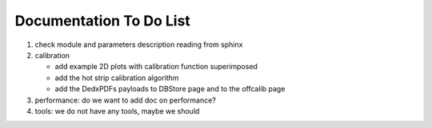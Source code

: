 .. _svdtodo:

Documentation To Do List
------------------------

#. check module and parameters description reading from sphinx

#. calibration

   * add example 2D plots with calibration function superimposed
   * add the hot strip calibration algorithm
   * add the DedxPDFs payloads to DBStore page and to the offcalib page

#. performance: do we want to add doc on performance?

#. tools: we do not have any tools, maybe we should
